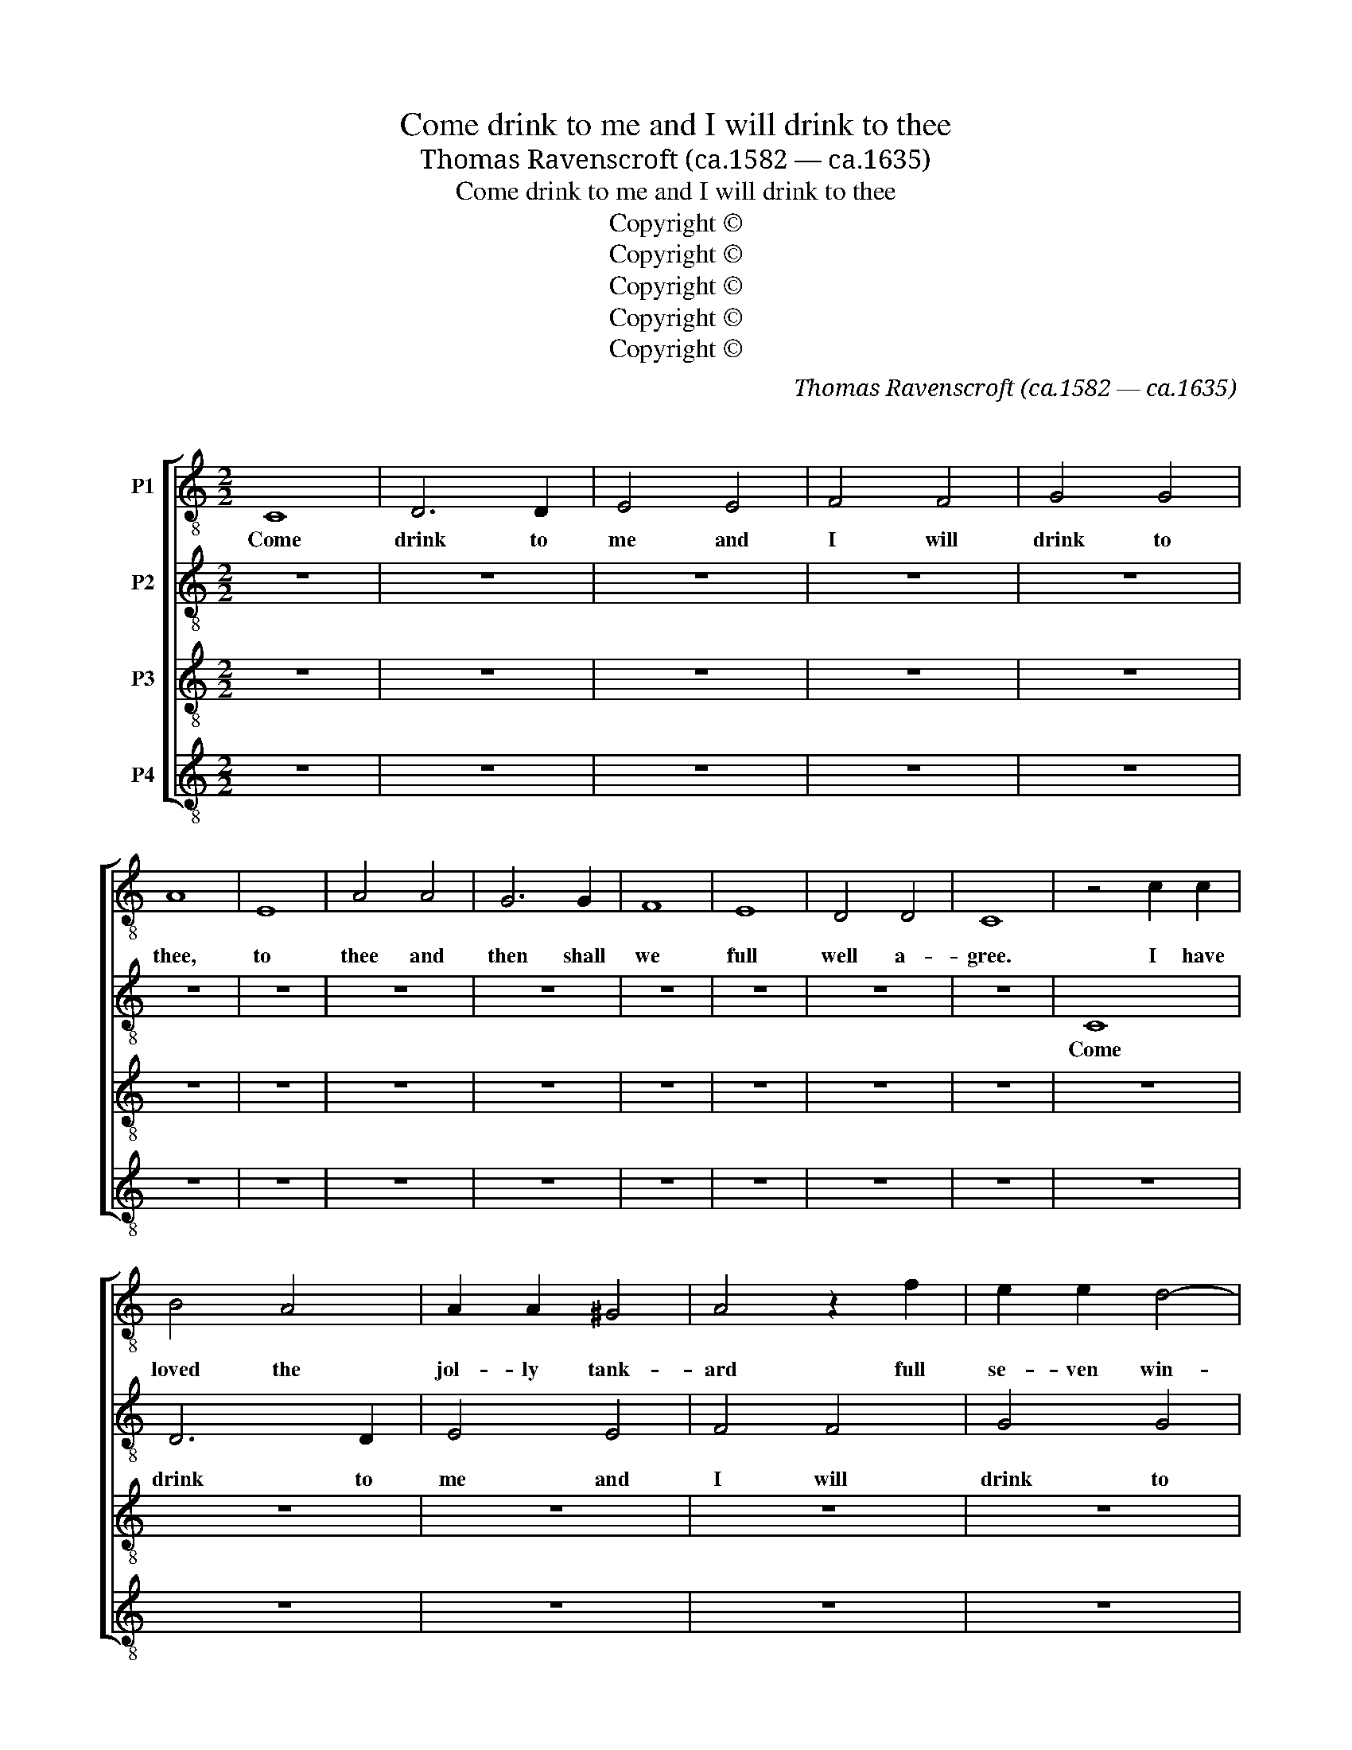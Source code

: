 X:1
T:Come drink to me and I will drink to thee
T:Thomas Ravenscroft (ca.1582 — ca.1635) 
T:Come drink to me and I will drink to thee
T:Copyright © 
T:Copyright © 
T:Copyright © 
T:Copyright © 
T:Copyright © 
C:Thomas Ravenscroft (ca.1582 — ca.1635)
C:
Z:Copyright ©
%%score [ 1 2 3 4 ]
L:1/8
M:2/2
K:C
V:1 treble-8 transpose=-12 nm="P1"
V:2 treble-8 transpose=-12 nm="P2"
V:3 treble-8 transpose=-12 nm="P3"
V:4 treble-8 transpose=-12 nm="P4"
V:1
 C8 | D6 D2 | E4 E4 | F4 F4 | G4 G4 | A8 | E8 | A4 A4 | G6 G2 | F8 | E8 | D4 D4 | C8 | z4 c2 c2 | %14
w: Come|drink to|me and|I will|drink to|thee,|to|thee and|then shall|we|full|well a-|gree.|I have|
 B4 A4 | A2 A2 ^G4 | A4 z2 f2 | e2 e2 d4- | d2 A2 c4 | B4 z2 e2 | c2 A2 e4- | e4 d4 | z2 A2 A2 B2 | %23
w: loved the|jol- ly tank-|ard full|se- ven win-|* ters and|more, I|loved it so|_ long|till that I|
 c4 G4 | A4 F4 | G8 | e6 e2 | d4 f2 f2 | e6 e2 | d4 c4 | c4 B4 | A4 a4 | a4 ^g4 | a6 c'2 | %34
w: went u-|pon the|score.|He that|loves not the|tank- ard|is no|ho- nest|man, no|ho- nest|man and|
 b2 g2 c'2 b2 | a6 a2 | g4 c'4 | c'4 b4 | c'8 | (3:2:2g4 f2 (3e3 d c2 | (3:2:2f4 g2 (3a3 g f2 | %41
w: he is no right|sol- dier|that loves|not the|can.|Tap the ca- ni- kin,|toss the can- i- kin,|
 (3:2:2g4 c'2 (3b3 a ^g2 | (3:2:2a4 a2 (3f3 g a2 | g6 g2 | f4 e4 | e2 e2 e2 B2 | c8 | z4 B4 | %48
w: troll the can- i- kin,|turn the can- i- kin.|Hold good|son and|fill us a fresh|can,|that|
 c2 c2 c2 d2 | e3 f g2 g2 | f4 d4 | e8 | C8 | D6 D2 | E4 E4 | F4 F4 | G4 G4 | A8 | E8 | A4 A4 | %60
w: we may quaff it|round a- bout from|man to|man.|Come|drink to|me and|I will|drink to|thee.|Come|drink and|
 G6 G2 | F8 | E8 | D6 D2 | C8 | z4 c2 c2 | B4 A4 | A2 A2 ^G4 | A4 z2 f2 | e2 e2 d4- | d2 A2 c4 | %71
w: then shall|we|full|well a-|gree.|I have|loved the|jol- ly tank-|ard full|se- ven win-|* ters and|
 B4 z2 e2 | c2 A2 e4- | e4 d4 | z2 A2 A2 B2 | c4 G4 | A4 F4 | G8 | e6 e2 | d4 f2 f2 | e6 e2 | %81
w: more, I|loved it so|_ long|till that I|went u-|pon the|score.|He that|loves not the|tank- ard|
 d4 c4 | c4 B4 | A4 a4 | a4 g4 | a6 c'2 | b2 g2 c'2 b2 | a6 a2 | g4 c'4 | %89
w: is no|ho- nest|man, no|ho- nest|man and|he is no right|sol- dier|that loves|
 c'4"^Continue ad lib" b4 | c'8 | %91
w: not the|can.|
V:2
 z8 | z8 | z8 | z8 | z8 | z8 | z8 | z8 | z8 | z8 | z8 | z8 | z8 | C8 | D6 D2 | E4 E4 | F4 F4 | %17
w: |||||||||||||Come|drink to|me and|I will|
 G4 G4 | A8 | E8 | A4 A4 | G6 G2 | F8 | E8 | D4 D4 | C8 | z4 c2 c2 | B4 A4 | A2 A2 ^G4 | A4 z2 f2 | %30
w: drink to|thee,|to|thee and|then shall|we|full|well a-|gree.|I have|loved the|jol- ly tank-|ard full|
 e2 e2 d4- | d2 A2 c4 | B4 z2 e2 | c2 A2 e4- | e4 d4 | z2 A2 A2 B2 | c4 G4 | A4 F4 | G8 | e6 e2 | %40
w: se- ven win-|* ters and|more, I|loved it so|_ long|till that I|went u-|pon the|score.|He that|
 d4 f2 f2 | e6 e2 | d4 c4 | c4 B4 | A4 a4 | a4 ^g4 | a6 c'2 | b2 g2 c'2 b2 | a6 a2 | g4 c'4 | %50
w: loves not the|tank- ard|is no|ho- nest|man, no|ho- nest|man and|he is no right|sol- dier|that loves|
 c'4 b4 | c'8 | (3:2:2g4 f2 (3e3 d c2 | (3:2:2f4 g2 (3a3 g f2 | (3:2:2g4 c'2 (3b3 a ^g2 | %55
w: not the|can.|Tap the ca- ni- kin,|toss the can- i- kin,|troll the can- i- kin,|
 (3:2:2a4 a2 (3f3 g a2 | g6 g2 | f4 e4 | e2 e2 e2 B2 | c8 | z4 B4 | c2 c2 c2 d2 | e3 f g2 g2 | %63
w: turn the can- i- kin.|Hold good|son and|fill us a fresh|can,|that|we may quaff it|round a- bout from|
 f4 d4 | e8 | C8 | D6 D2 | E4 E4 | F4 F4 | G4 G4 | A8 | E8 | A4 A4 | G6 G2 | F8 | E8 | D6 D2 | C8 | %78
w: man to|man.|Come|drink to|me and|I will|drink to|thee.|Come|drink and|then shall|we|full|well a-|gree.|
 z4 c2 c2 | B4 A4 | A2 A2 ^G4 | A4 z2 f2 | e2 e2 d4- | d2 A2 c4 | B4 z2 e2 | c2 A2 e4- | e4 d4 | %87
w: I have|loved the|jol- ly tank-|ard full|se- ven win-|* ters and|more, I|loved it so|_ long|
 z2 A2 A2 B2 | c4 G4 | A4 F4 | G8 | %91
w: till that I|went u-|pon the|score.|
V:3
 z8 | z8 | z8 | z8 | z8 | z8 | z8 | z8 | z8 | z8 | z8 | z8 | z8 | z8 | z8 | z8 | z8 | z8 | z8 | %19
w: |||||||||||||||||||
 z8 | z8 | z8 | z8 | z8 | z8 | z8 | C8 | D6 D2 | E4 E4 | F4 F4 | G4 G4 | A8 | E8 | A4 A4 | G6 G2 | %35
w: |||||||Come|drink to|me and|I will|drink to|thee,|to|thee and|then shall|
 F8 | E8 | D4 D4 | C8 | z4 c2 c2 | B4 A4 | A2 A2 ^G4 | A4 z2 f2 | e2 e2 d4- | d2 A2 c4 | B4 z2 e2 | %46
w: we|full|well a-|gree.|I have|loved the|jol- ly tank-|ard full|se- ven win-|* ters and|more, I|
 c2 A2 e4- | e4 d4 | z2 A2 A2 B2 | c4 G4 | A4 F4 | G8 | e6 e2 | d4 f2 f2 | e6 e2 | d4 c4 | c4 B4 | %57
w: loved it so|_ long|till that I|went u-|pon the|score.|He that|loves not the|tank- ard|is no|ho- nest|
 A4 a4 | a4 ^g4 | a6 c'2 | b2 g2 c'2 b2 | a6 a2 | g4 c'4 | c'4 b4 | c'8 | (3:2:2g4 f2 (3e3 d c2 | %66
w: man, no|ho- nest|man and|he is no right|sol- dier|that loves|not the|can.|Tap the ca- ni- kin,|
 (3:2:2f4 g2 (3a3 g f2 | (3:2:2g4 c'2 (3b3 a ^g2 | (3:2:2a4 a2 (3f3 g a2 | g6 g2 | f4 e4 | %71
w: toss the can- i- kin,|troll the can- i- kin,|turn the can- i- kin.|Hold good|son and|
 e2 e2 e2 B2 | c8 | z4 B4 | c2 c2 c2 d2 | e3 f g2 g2 | f4 d4 | e8 | C8 | D6 D2 | E4 E4 | F4 F4 | %82
w: fill us a fresh|can,|that|we may quaff it|round a- bout from|man to|man.|Come|drink to|me and|I will|
 G4 G4 | A8 | E8 | A4 A4 | G6 G2 | F8 | E8 | D6 D2 | C8 | %91
w: drink to|thee.|Come|drink and|then shall|we|full|well a-|gree.|
V:4
 z8 | z8 | z8 | z8 | z8 | z8 | z8 | z8 | z8 | z8 | z8 | z8 | z8 | z8 | z8 | z8 | z8 | z8 | z8 | %19
w: |||||||||||||||||||
 z8 | z8 | z8 | z8 | z8 | z8 | z8 | z8 | z8 | z8 | z8 | z8 | z8 | z8 | z8 | z8 | z8 | z8 | z8 | %38
w: |||||||||||||||||||
 z8 | C8 | D6 D2 | E4 E4 | F4 F4 | G4 G4 | A8 | E8 | A4 A4 | G6 G2 | F8 | E8 | D4 D4 | C8 | %52
w: |Come|drink to|me and|I will|drink to|thee,|to|thee and|then shall|we|full|well a-|gree.|
 z4 c2 c2 | B4 A4 | A2 A2 ^G4 | A4 z2 f2 | e2 e2 d4- | d2 A2 c4 | B4 z2 e2 | c2 A2 e4- | e4 d4 | %61
w: I have|loved the|jol- ly tank-|ard full|se- ven win-|* ters and|more, I|loved it so|_ long|
 z2 A2 A2 B2 | c4 G4 | A4 F4 | G8 | e6 e2 | d4 f2 f2 | e6 e2 | d4 c4 | c4 B4 | A4 a4 | a4 ^g4 | %72
w: till that I|went u-|pon the|score.|He that|loves not the|tank- ard|is no|ho- nest|man, no|ho- nest|
 a6 c'2 | b2 g2 c'2 b2 | a6 a2 | g4 c'4 | c'4 b4 | c'8 | (3:2:2g4 f2 (3e3 d c2 | %79
w: man and|he is no right|sol- dier|that loves|not the|can.|Tap the ca- ni- kin,|
 (3:2:2f4 g2 (3a3 g f2 | (3:2:2g4 c'2 (3b3 a ^g2 | (3:2:2a4 a2 (3f3 g a2 | g6 g2 | f4 e4 | %84
w: toss the can- i- kin,|troll the can- i- kin,|turn the can- i- kin.|Hold good|son and|
 e2 e2 e2 B2 | c8 | z4 B4 | c2 c2 c2 d2 | e3 f g2 g2 | f4 d4 | e8 | %91
w: fill us a fresh|can,|that|we may quaff it|round a- bout from|man to|man.|

